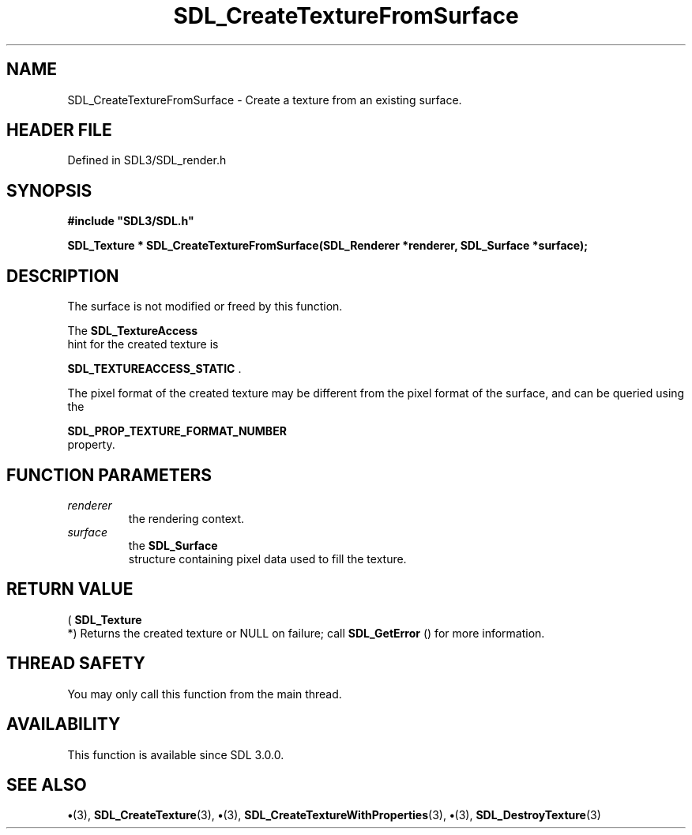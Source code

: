 .\" This manpage content is licensed under Creative Commons
.\"  Attribution 4.0 International (CC BY 4.0)
.\"   https://creativecommons.org/licenses/by/4.0/
.\" This manpage was generated from SDL's wiki page for SDL_CreateTextureFromSurface:
.\"   https://wiki.libsdl.org/SDL_CreateTextureFromSurface
.\" Generated with SDL/build-scripts/wikiheaders.pl
.\"  revision SDL-preview-3.1.3
.\" Please report issues in this manpage's content at:
.\"   https://github.com/libsdl-org/sdlwiki/issues/new
.\" Please report issues in the generation of this manpage from the wiki at:
.\"   https://github.com/libsdl-org/SDL/issues/new?title=Misgenerated%20manpage%20for%20SDL_CreateTextureFromSurface
.\" SDL can be found at https://libsdl.org/
.de URL
\$2 \(laURL: \$1 \(ra\$3
..
.if \n[.g] .mso www.tmac
.TH SDL_CreateTextureFromSurface 3 "SDL 3.1.3" "Simple Directmedia Layer" "SDL3 FUNCTIONS"
.SH NAME
SDL_CreateTextureFromSurface \- Create a texture from an existing surface\[char46]
.SH HEADER FILE
Defined in SDL3/SDL_render\[char46]h

.SH SYNOPSIS
.nf
.B #include \(dqSDL3/SDL.h\(dq
.PP
.BI "SDL_Texture * SDL_CreateTextureFromSurface(SDL_Renderer *renderer, SDL_Surface *surface);
.fi
.SH DESCRIPTION
The surface is not modified or freed by this function\[char46]

The 
.BR SDL_TextureAccess
 hint for the created texture is

.BR
.BR SDL_TEXTUREACCESS_STATIC
\[char46]

The pixel format of the created texture may be different from the pixel
format of the surface, and can be queried using the

.BR SDL_PROP_TEXTURE_FORMAT_NUMBER
 property\[char46]

.SH FUNCTION PARAMETERS
.TP
.I renderer
the rendering context\[char46]
.TP
.I surface
the 
.BR SDL_Surface
 structure containing pixel data used to fill the texture\[char46]
.SH RETURN VALUE
(
.BR SDL_Texture
 *) Returns the created texture or NULL on
failure; call 
.BR SDL_GetError
() for more information\[char46]

.SH THREAD SAFETY
You may only call this function from the main thread\[char46]

.SH AVAILABILITY
This function is available since SDL 3\[char46]0\[char46]0\[char46]

.SH SEE ALSO
.BR \(bu (3),
.BR SDL_CreateTexture (3),
.BR \(bu (3),
.BR SDL_CreateTextureWithProperties (3),
.BR \(bu (3),
.BR SDL_DestroyTexture (3)
